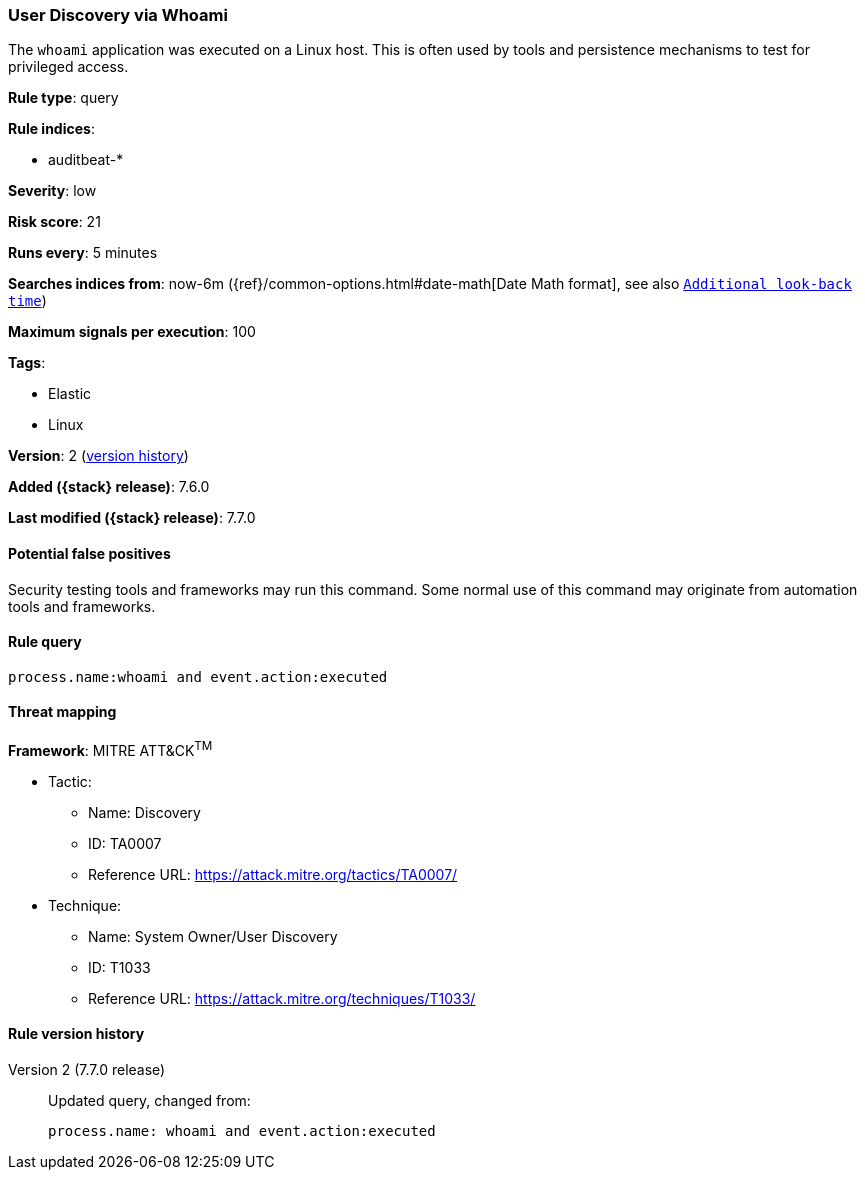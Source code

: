 [[user-discovery-via-whoami]]
=== User Discovery via Whoami

The `whoami` application was executed on a Linux host. This is often used by
tools and persistence mechanisms to test for privileged access.

*Rule type*: query

*Rule indices*:

* auditbeat-*

*Severity*: low

*Risk score*: 21

*Runs every*: 5 minutes

*Searches indices from*: now-6m ({ref}/common-options.html#date-math[Date Math format], see also <<rule-schedule, `Additional look-back time`>>)

*Maximum signals per execution*: 100

*Tags*:

* Elastic
* Linux

*Version*: 2 (<<user-discovery-via-whoami-history, version history>>)

*Added ({stack} release)*: 7.6.0

*Last modified ({stack} release)*: 7.7.0


==== Potential false positives

Security testing tools and frameworks may run this command. Some normal use of
this command may originate from automation tools and frameworks.

==== Rule query


[source,js]
----------------------------------
process.name:whoami and event.action:executed
----------------------------------

==== Threat mapping

*Framework*: MITRE ATT&CK^TM^

* Tactic:
** Name: Discovery
** ID: TA0007
** Reference URL: https://attack.mitre.org/tactics/TA0007/
* Technique:
** Name: System Owner/User Discovery
** ID: T1033
** Reference URL: https://attack.mitre.org/techniques/T1033/

[[user-discovery-via-whoami-history]]
==== Rule version history

Version 2 (7.7.0 release)::
Updated query, changed from:
+
[source, js]
----------------------------------
process.name: whoami and event.action:executed
----------------------------------

